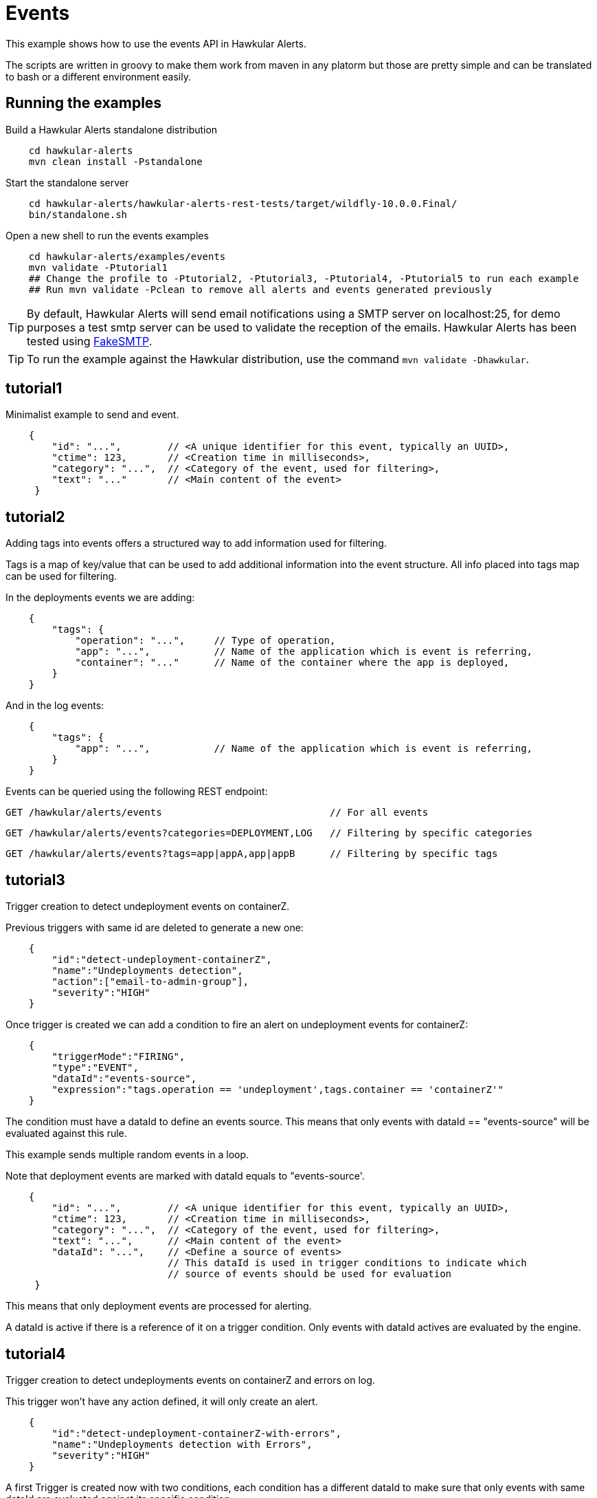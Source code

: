= Events

This example shows how to use the events API in Hawkular Alerts.

The scripts are written in groovy to make them work from maven in any platorm but those are pretty simple and can be
translated to bash or a different environment easily.

== Running the examples

Build a Hawkular Alerts standalone distribution

[source,shell,subs="+attributes"]
----
    cd hawkular-alerts
    mvn clean install -Pstandalone
----

Start the standalone server

[source,shell,subs="+attributes"]
----
    cd hawkular-alerts/hawkular-alerts-rest-tests/target/wildfly-10.0.0.Final/
    bin/standalone.sh
----

Open a new shell to run the events examples

[source,shell,subs="+attributes"]
----
    cd hawkular-alerts/examples/events
    mvn validate -Ptutorial1
    ## Change the profile to -Ptutorial2, -Ptutorial3, -Ptutorial4, -Ptutorial5 to run each example
    ## Run mvn validate -Pclean to remove all alerts and events generated previously
----

TIP: By default, Hawkular Alerts will send email notifications using a SMTP server on localhost:25, for demo purposes
 a test smtp server can be used to validate the reception of the emails. Hawkular Alerts has been tested using
 https://nilhcem.github.io/FakeSMTP/[FakeSMTP].

TIP: To run the example against the Hawkular distribution, use the command `mvn validate -Dhawkular`.

== tutorial1

Minimalist example to send and event.

[source,javascript,subs="+attributes"]
----
    {
        "id": "...",        // <A unique identifier for this event, typically an UUID>,
        "ctime": 123,       // <Creation time in milliseconds>,
        "category": "...",  // <Category of the event, used for filtering>,
        "text": "..."       // <Main content of the event>
     }
----

== tutorial2

Adding tags into events offers a structured way to add information used for filtering.

Tags is a map of key/value that can be used to add additional information into the event structure.
All info placed into tags map can be used for filtering.

In the deployments events we are adding:

[source,javascript,subs="+attributes"]
----
    {
        "tags": {
            "operation": "...",     // Type of operation,
            "app": "...",           // Name of the application which is event is referring,
            "container": "..."      // Name of the container where the app is deployed,
        }
    }
----

And in the log events:

[source,javascript,subs="+attributes"]
----
    {
        "tags": {
            "app": "...",           // Name of the application which is event is referring,
        }
    }
----

Events can be queried using the following REST endpoint:

[source,javascript,subs="+attributes"]
----
GET /hawkular/alerts/events                             // For all events
----

[source,javascript,subs="+attributes"]
----
GET /hawkular/alerts/events?categories=DEPLOYMENT,LOG   // Filtering by specific categories
----

[source,javascript,subs="+attributes"]
----
GET /hawkular/alerts/events?tags=app|appA,app|appB      // Filtering by specific tags
----

== tutorial3

Trigger creation to detect undeployment events on containerZ.

Previous triggers with same id are deleted to generate a new one:

[source,javascript,subs="+attributes"]
----
    {
        "id":"detect-undeployment-containerZ",
        "name":"Undeployments detection",
        "action":["email-to-admin-group"],
        "severity":"HIGH"
    }
----

Once trigger is created we can add a condition to fire an alert on undeployment events for containerZ:

[source,javascript,subs="+attributes"]
----
    {
        "triggerMode":"FIRING",
        "type":"EVENT",
        "dataId":"events-source",
        "expression":"tags.operation == 'undeployment',tags.container == 'containerZ'"
    }
----

The condition must have a dataId to define an events source. This means that only events with dataId ==
"events-source" will be evaluated against this rule.

This example sends multiple random events in a loop.

Note that deployment events are marked with dataId equals to "events-source'.

[source,javascript,subs="+attributes"]
----
    {
        "id": "...",        // <A unique identifier for this event, typically an UUID>,
        "ctime": 123,       // <Creation time in milliseconds>,
        "category": "...",  // <Category of the event, used for filtering>,
        "text": "...",      // <Main content of the event>
        "dataId": "...",    // <Define a source of events>
                            // This dataId is used in trigger conditions to indicate which
                            // source of events should be used for evaluation
     }
----

This means that only deployment events are processed for alerting.

A dataId is active if there is a reference of it on a trigger condition. Only events with dataId actives are
evaluated by the engine.

== tutorial4

Trigger creation to detect undeployments events on containerZ and errors on log.

This trigger won't have any action defined, it will only create an alert.

[source,javascript,subs="+attributes"]
----
    {
        "id":"detect-undeployment-containerZ-with-errors",
        "name":"Undeployments detection with Errors",
        "severity":"HIGH"
    }
----

A first Trigger is created now with two conditions, each condition has a different dataId to make sure that only events
with same dataId are evaluated against its specific condition.

[source,javascript,subs="+attributes"]
----
  [
    {
        "triggerMode":"FIRING",
        "type":"EVENT",
        "dataId":"events-deployments-source",
        "expression":"tags.operation == 'undeployment',tags.container == 'containerZ'"
     },
    {
        "triggerMode":"FIRING",
        "type":"EVENT",
        "dataId":"events-logs-source",
        "expression":"text starts 'ERROR'"
    }
  ]
----

A second trigger will be created to detect events generated for the first trigger and send actions.

[source,javascript,subs="+attributes"]
----
    {
        "id":"chained-trigger",
        "name":"Chained trigger",
        "description":"Show how to define a trigger using Events generated from other trigger",
        "action":["email-to-admin-group"],
        "severity":"HIGH"
    }
----

This chained trigger uses an EVENT condition pointing as the previous trigger as dataId. If no expression is added
the condition will be evaluated when a new Event is created.

[source,javascript,subs="+attributes"]
----
    {
        "triggerMode":"FIRING",
        "type":"EVENT",
        "dataId":"detect-undeployment-containerZ-with-errors"
    }
----

Alerts are a specific type of events, so EVENT condition can be used to detect new alerts generated by the engine.

This example sends multiple random events in a loop.

Deployment events are assigned with "events-deployments-source" dataId to make sure that only are evaluated with
its specific conditions.

Log events are assigned with "events-log-source" dataId to define a different events source and make sure that these
events are only evaluated with its specific conditions.

== tutorial5

Trigger creation to detect undeployments events on containerZ and errors on log similar as
tutorial4 example, but now it will generate a new simple Event.

[source,javascript,subs="+attributes"]
----
    {
        "id":"detect-undeployment-containerZ-with-errors",
        "name":"Undeployments detection with Errors",
        "severity":"HIGH",
        "eventType":"EVENT"
    }
----

Alerts will be generated just by the chained trigger.

This example sends multiple random events in a loop similar as tutorial4.

== clean

WARNING: Delete all alerts and events